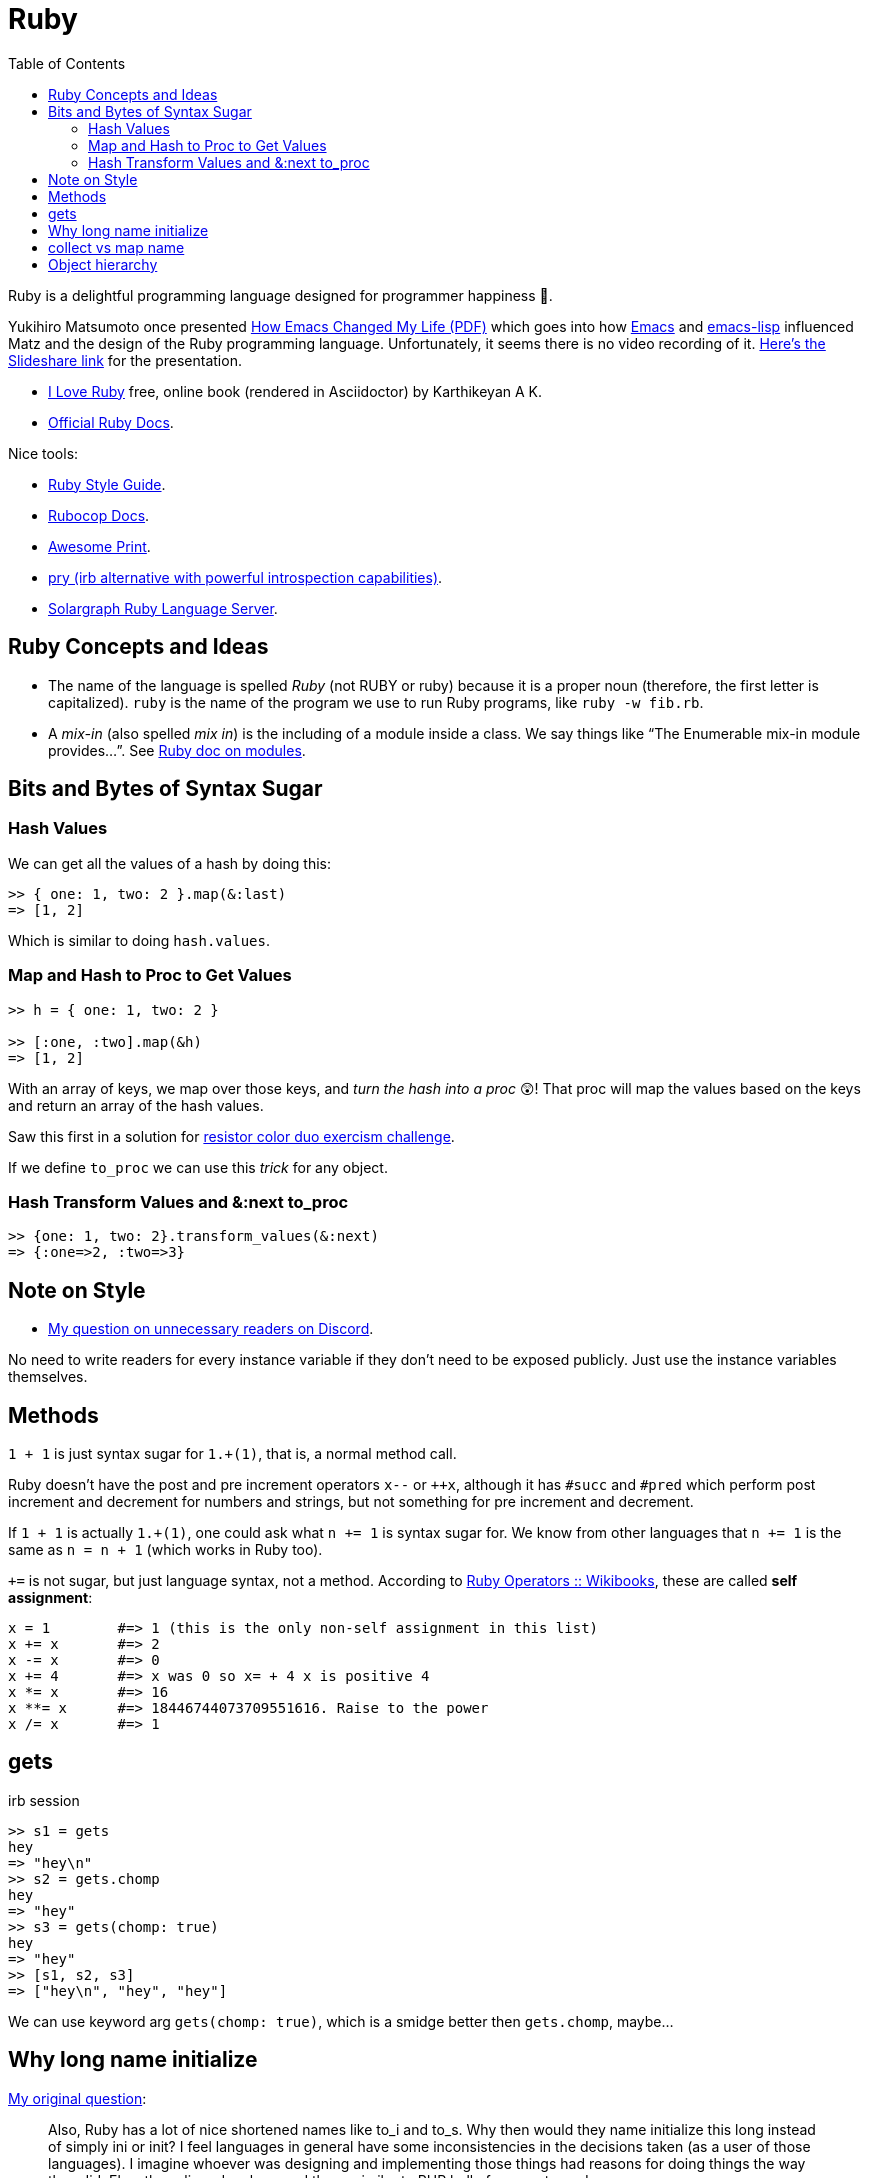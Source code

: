 = Ruby
:page-tags: ruby docs tutorial syntax concept feature
:icons: font
:toc: left

Ruby is a delightful programming language designed for programmer happiness 💖.

Yukihiro Matsumoto once presented link:./Yukihiro-Matsumoto-How-Emacs-Changed-My-Life.pdf[How Emacs Changed My Life (PDF)] which goes into how https://www.gnu.org/software/emacs/[Emacs] and https://www.gnu.org/software/emacs/manual/html_node/eintr/[emacs-lisp] influenced Matz and the design of the Ruby programming language.
Unfortunately, it seems there is no video recording of it.
https://www.slideshare.net/yukihiro_matz/how-emacs-changed-my-life[Here’s the Slideshare link] for the presentation.

* https://i-love-ruby.gitlab.io/book.html[I Love Ruby] free, online book (rendered in Asciidoctor) by Karthikeyan A K.
* https://ruby-doc.org/[Official Ruby Docs].

Nice tools:

* https://rubystyle.guide/[Ruby Style Guide].
* https://docs.rubocop.org/rubocop/[Rubocop Docs].
* https://github.com/awesome-print/awesome_print[Awesome Print].
* https://github.com/pry/pry[pry (irb alternative with powerful
introspection capabilities)].
* https://solargraph.org/guides[Solargraph Ruby Language Server].

== Ruby Concepts and Ideas

* The name of the language is spelled _Ruby_ (not RUBY or ruby) because it is a proper noun (therefore, the first letter is capitalized). `ruby` is the name of the program we use to run Ruby programs, like `ruby -w fib.rb`.
* A _mix-in_ (also spelled _mix in_) is the including of a module inside a class. We say things like “The Enumerable mix-in module provides…”.
See https://ruby-doc.com/core/doc/syntax/modules_and_classes_rdoc.html[Ruby doc on modules].

== Bits and Bytes of Syntax Sugar

=== Hash Values

We can get all the values of a hash by doing this:

----
>> { one: 1, two: 2 }.map(&:last)
=> [1, 2]
----

Which is similar to doing `hash.values`.

=== Map and Hash to Proc to Get Values

----
>> h = { one: 1, two: 2 }

>> [:one, :two].map(&h)
=> [1, 2]
----

With an array of keys, we map over those keys, and _turn the hash into a proc_ 😲!
That proc will map the values based on the keys and return an array of the hash values.

Saw this first in a solution for https://exercism.org/tracks/ruby/exercises/resistor-color-duo[resistor color duo exercism challenge].

If we define `to_proc` we can use this _trick_ for any object.

=== Hash Transform Values and &:next to_proc

----
>> {one: 1, two: 2}.transform_values(&:next)
=> {:one=>2, :two=>3}
----

## Note on Style

- link:https://discord.com/channels/518658712081268738/650031651845308419/1080189900311236719[My question on unnecessary readers on Discord].

No need to write readers for every instance variable if they don't need to be exposed publicly.
Just use the instance variables themselves.

## Methods

`1 + 1` is just syntax sugar for `1.+(1)`, that is, a normal method call.

Ruby doesn't have the post and pre increment operators `x--` or `++x`, although it has `#succ` and `#pred` which perform post increment and decrement for numbers and strings, but not something for pre increment and decrement.

If `1 + 1` is actually `1.+(1)`, one could ask what `n += 1` is syntax sugar for.
We know from other languages that `n += 1` is the same as `n = n + 1` (which works in Ruby too).

`+=` is not sugar, but just language syntax, not a method.
According to link:https://en.wikibooks.org/wiki/Ruby_Programming/Syntax/Operators#Assignment[Ruby Operators :: Wikibooks^], these are called *self assignment*:

[source,text]
----
x = 1        #=> 1 (this is the only non-self assignment in this list)
x += x       #=> 2
x -= x       #=> 0
x += 4       #=> x was 0 so x= + 4 x is positive 4
x *= x       #=> 16
x **= x      #=> 18446744073709551616. Raise to the power
x /= x       #=> 1
----

== gets

.irb session
[source,text]
----
>> s1 = gets
hey
=> "hey\n"
>> s2 = gets.chomp
hey
=> "hey"
>> s3 = gets(chomp: true)
hey
=> "hey"
>> [s1, s2, s3]
=> ["hey\n", "hey", "hey"]
----

We can use keyword arg `gets(chomp: true)`, which is a smidge better then `gets.chomp`, maybe...

== Why long name initialize

link:https://discord.com/channels/518658712081268738/788748516352458752/1198265233161080932[My original question^]:

[quote, Fernando Basso, Ruby Discord Server]
____
Also, Ruby has a lot of nice shortened names like to_i and to_s.
Why then would they name initialize this long instead of simply ini or init?
I feel languages in general have some inconsistencies in the decisions taken (as a user of those languages).
I imagine whoever was designing and implementing those things had reasons for doing things the way they did.
Else, they slipped up here and there, similar to PHP hell of parameter order.
____

[quote, yes, Ruby Discord]
____
I think it's fairly consistent. The X in to_x is a letter representing a data type.
Does ruby shorten things when it's not data-type dependent?
Nothing I can remember of the top of my head, but I have terrible memory.
____

== collect vs map name

* https://en.wikipedia.org/wiki/Map_(higher-order_function)

* link:https://discord.com/channels/518658712081268738/788748516352458752/1198260956749377587[Discord conversation on map vs collect^].


== Object hierarchy

[source,irb]
----
$ irb --simple-prompt
>> Enumerator.produce(Class, &:superclass).take_while(&:itself)
=> [Class, Module, Object, BasicObject]
----
